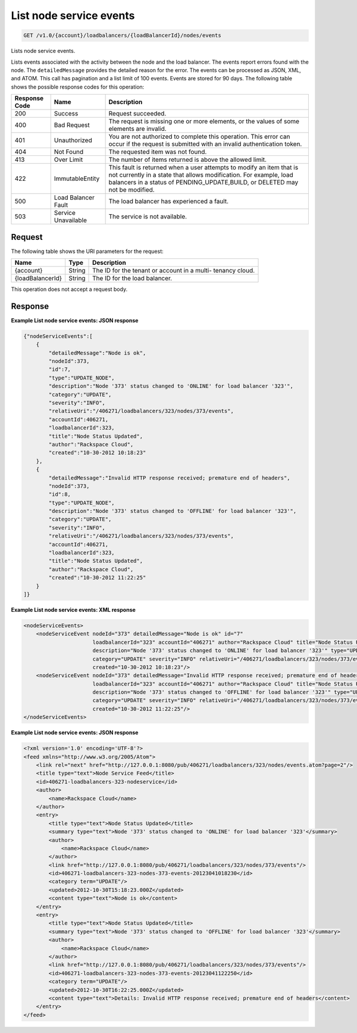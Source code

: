 .. _get-list-node-service-events:

List node service events
~~~~~~~~~~~~~~~~~~~~~~~~

.. code::

    GET /v1.0/{account}/loadbalancers/{loadBalancerId}/nodes/events

Lists node service events.

Lists events associated with the activity between the node and the load
balancer. The events report errors found with the node. The ``detailedMessage``
provides the detailed reason for the error. The events can be processed as
JSON, XML, and ATOM. This call has pagination and a list limit of 100 events.
Events are stored for 90 days. The following table shows the possible response
codes for this operation:

+--------------------------+-------------------------+-------------------------+
|Response Code             |Name                     |Description              |
+==========================+=========================+=========================+
|200                       |Success                  |Request succeeded.       |
+--------------------------+-------------------------+-------------------------+
|400                       |Bad Request              |The request is missing   |
|                          |                         |one or more elements, or |
|                          |                         |the values of some       |
|                          |                         |elements are invalid.    |
+--------------------------+-------------------------+-------------------------+
|401                       |Unauthorized             |You are not authorized   |
|                          |                         |to complete this         |
|                          |                         |operation. This error    |
|                          |                         |can occur if the request |
|                          |                         |is submitted with an     |
|                          |                         |invalid authentication   |
|                          |                         |token.                   |
+--------------------------+-------------------------+-------------------------+
|404                       |Not Found                |The requested item was   |
|                          |                         |not found.               |
+--------------------------+-------------------------+-------------------------+
|413                       |Over Limit               |The number of items      |
|                          |                         |returned is above the    |
|                          |                         |allowed limit.           |
+--------------------------+-------------------------+-------------------------+
|422                       |ImmutableEntity          |This fault is returned   |
|                          |                         |when a user attempts to  |
|                          |                         |modify an item that is   |
|                          |                         |not currently in a state |
|                          |                         |that allows              |
|                          |                         |modification. For        |
|                          |                         |example, load balancers  |
|                          |                         |in a status of           |
|                          |                         |PENDING_UPDATE,BUILD, or |
|                          |                         |DELETED may not be       |
|                          |                         |modified.                |
+--------------------------+-------------------------+-------------------------+
|500                       |Load Balancer Fault      |The load balancer has    |
|                          |                         |experienced a fault.     |
+--------------------------+-------------------------+-------------------------+
|503                       |Service Unavailable      |The service is not       |
|                          |                         |available.               |
+--------------------------+-------------------------+-------------------------+

Request
-------

The following table shows the URI parameters for the request:

+--------------------------+-------------------------+-------------------------+
|Name                      |Type                     |Description              |
+==========================+=========================+=========================+
|{account}                 |String                   |The ID for the tenant or |
|                          |                         |account in a multi-      |
|                          |                         |tenancy cloud.           |
+--------------------------+-------------------------+-------------------------+
|{loadBalancerId}          |String                   |The ID for the load      |
|                          |                         |balancer.                |
+--------------------------+-------------------------+-------------------------+

This operation does not accept a request body.

Response
--------

**Example List node service events: JSON response**

.. code::

    {"nodeServiceEvents":[
        {
            "detailedMessage":"Node is ok",
            "nodeId":373,
            "id":7,
            "type":"UPDATE_NODE",
            "description":"Node '373' status changed to 'ONLINE' for load balancer '323'",
            "category":"UPDATE",
            "severity":"INFO",
            "relativeUri":"/406271/loadbalancers/323/nodes/373/events",
            "accountId":406271,
            "loadbalancerId":323,
            "title":"Node Status Updated",
            "author":"Rackspace Cloud",
            "created":"10-30-2012 10:18:23"
        },
        {
            "detailedMessage":"Invalid HTTP response received; premature end of headers",
            "nodeId":373,
            "id":8,
            "type":"UPDATE_NODE",
            "description":"Node '373' status changed to 'OFFLINE' for load balancer '323'",
            "category":"UPDATE",
            "severity":"INFO",
            "relativeUri":"/406271/loadbalancers/323/nodes/373/events",
            "accountId":406271,
            "loadbalancerId":323,
            "title":"Node Status Updated",
            "author":"Rackspace Cloud",
            "created":"10-30-2012 11:22:25"
        }
    ]}
    
**Example List node service events: XML response**

.. code::

    <nodeServiceEvents>
        <nodeServiceEvent nodeId="373" detailedMessage="Node is ok" id="7"
                          loadbalancerId="323" accountId="406271" author="Rackspace Cloud" title="Node Status Updated"
                          description="Node '373' status changed to 'ONLINE' for load balancer '323'" type="UPDATE_NODE"
                          category="UPDATE" severity="INFO" relativeUri="/406271/loadbalancers/323/nodes/373/events"
                          created="10-30-2012 10:18:23"/>
        <nodeServiceEvent nodeId="373" detailedMessage="Invalid HTTP response received; premature end of headers" id="8"
                          loadbalancerId="323" accountId="406271" author="Rackspace Cloud" title="Node Status Updated"
                          description="Node '373' status changed to 'OFFLINE' for load balancer '323'" type="UPDATE_NODE"
                          category="UPDATE" severity="INFO" relativeUri="/406271/loadbalancers/323/nodes/373/events"
                          created="10-30-2012 11:22:25"/>
    </nodeServiceEvents>

**Example List node service events: JSON response**

.. code::

    <?xml version='1.0' encoding='UTF-8'?>
    <feed xmlns="http://www.w3.org/2005/Atom">
        <link rel="next" href="http://127.0.0.1:8080/pub/406271/loadbalancers/323/nodes/events.atom?page=2"/>
        <title type="text">Node Service Feed</title>
        <id>406271-loadbalancers-323-nodeservice</id>
        <author>
            <name>Rackspace Cloud</name>
        </author>
        <entry>
            <title type="text">Node Status Updated</title>
            <summary type="text">Node '373' status changed to 'ONLINE' for load balancer '323'</summary>
            <author>
                <name>Rackspace Cloud</name>
            </author>
            <link href="http://127.0.0.1:8080/pub/406271/loadbalancers/323/nodes/373/events"/>
            <id>406271-loadbalancers-323-nodes-373-events-20123041018230</id>
            <category term="UPDATE"/>
            <updated>2012-10-30T15:18:23.000Z</updated>
            <content type="text">Node is ok</content>
        </entry>
        <entry>
            <title type="text">Node Status Updated</title>
            <summary type="text">Node '373' status changed to 'OFFLINE' for load balancer '323'</summary>
            <author>
                <name>Rackspace Cloud</name>
            </author>
            <link href="http://127.0.0.1:8080/pub/406271/loadbalancers/323/nodes/373/events"/>
            <id>406271-loadbalancers-323-nodes-373-events-20123041122250</id>
            <category term="UPDATE"/>
            <updated>2012-10-30T16:22:25.000Z</updated>
            <content type="text">Details: Invalid HTTP response received; premature end of headers</content>
        </entry>
    </feed>
